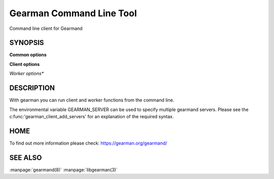 =========================
Gearman Command Line Tool
=========================

Command line client for Gearmand

--------
SYNOPSIS
--------

.. program:: gearman

**Common options**

.. option:: -f <function>

   Function name to use for jobs (can give many)

.. option:: -h <host>

   Job server host

.. option:: -H

   Print this help menu

.. option:: -p <port>

   Gearman server port

.. option:: -t <timeout>

   Timeout in milliseconds

.. option:: -i <pidfile>

   Create a pidfile for the process

.. option:: -n

   In client mode run one job per line, in worker mode send data packet for each line

.. option:: -N

   Same as -n, but strip off the newline


**Client options**

.. option:: -b

   Run jobs in the background

.. option:: -I

   Run jobs as high priority

.. option:: -L

   Run jobs as low priority

.. option:: -P

   Prefix all output lines with functions names

.. option:: -s

   Send job without reading from standard input

.. option:: -u <unique>

   Unique key to use for job

*Worker options**

.. option:: -c <count>

   Number of jobs for worker to run before exiting

.. option:: -w

   Run in worker mode



-----------
DESCRIPTION
-----------


With gearman you can run client and worker functions from the command line. 

The environmental variable GEARMAN_SERVER can be used to specify multiple gearmand servers. Please see the c:func:'gearman_client_add_servers' for an explanation of the required syntax.


----
HOME
----


To find out more information please check:
`https://gearman.org/gearmand/ <https://gearman.org/gearmand/>`_


--------
SEE ALSO
--------

:manpage:`gearmand(8)` :manpage:`libgearman(3)`
